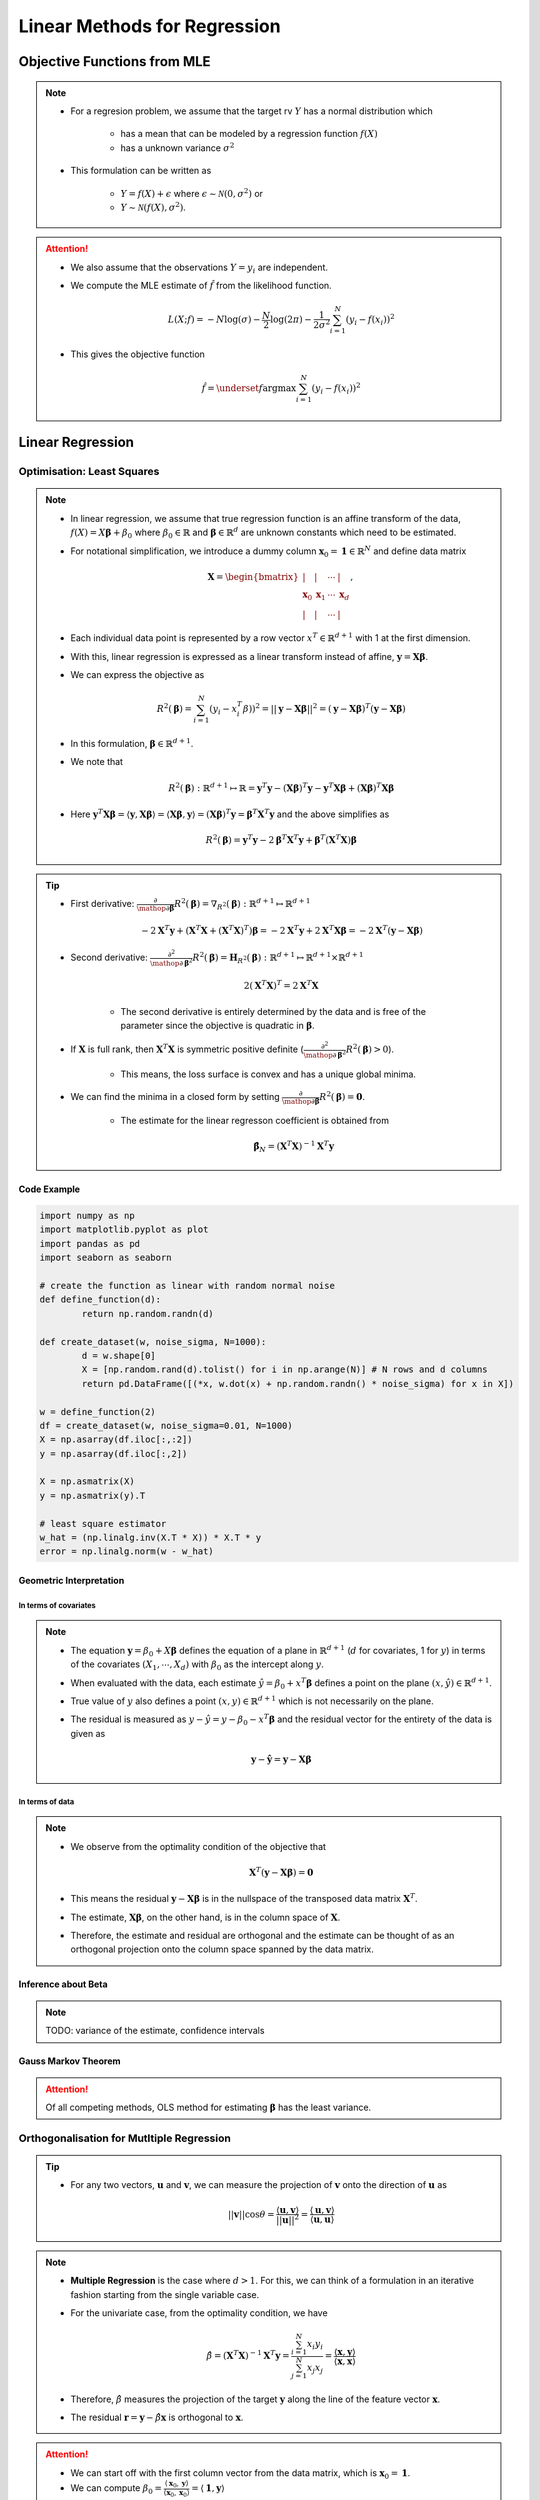 ###########################################################################
Linear Methods for Regression
###########################################################################
***************************************************************************
Objective Functions from MLE
***************************************************************************
.. note::
	* For a regresion problem, we assume that the target rv :math:`Y` has a normal distribution which

		* has a mean that can be modeled by a regression function :math:`f(X)`
		* has a unknown variance :math:`\sigma^2`
	* This formulation can be written as 

		* :math:`Y=f(X)+\epsilon` where :math:`\epsilon\sim\mathcal{N}(0,\sigma^2)` or 
		* :math:`Y\sim\mathcal{N}(f(X),\sigma^2)`.

.. attention::
	* We also assume that the observations :math:`Y=y_i` are independent.
	* We compute the MLE estimate of :math:`\hat{f}` from the likelihood function.

		.. math:: L(X;f)=-N\log(\sigma)-\frac{N}{2}\log(2\pi)-\frac{1}{2\sigma^2}\sum_{i=1}^N(y_i-f(x_i))^2
	* This gives the objective function

		.. math:: \hat{f}=\underset{f}{\arg\max}\sum_{i=1}^N(y_i-f(x_i))^2

***************************************************************************
Linear Regression
***************************************************************************
Optimisation: Least Squares
===========================================================================
.. note::
	* In linear regression, we assume that true regression function is an affine transform of the data, :math:`f(X)=X\boldsymbol{\beta}+\beta_0` where :math:`\beta_0\in\mathbb{R}` and :math:`\boldsymbol{\beta}\in\mathbb{R}^d` are unknown constants which need to be estimated.
	* For notational simplification, we introduce a dummy column :math:`\mathbf{x}_0=\mathbf{1}\in\mathbb{R}^N` and define data matrix 

		.. math:: \mathbf{X}=\begin{bmatrix}|&|&\cdots&|\\ \mathbf{x}_0 & \mathbf{x}_1 & \cdots & \mathbf{x}_d \\ |&|&\cdots&|\end{bmatrix},
	* Each individual data point is represented by a row vector :math:`x^T\in\mathbb{R}^{d+1}` with 1 at the first dimension.
	* With this, linear regression is expressed as a linear transform instead of affine, :math:`\mathbf{y}=\mathbf{X}\boldsymbol{\beta}`.
	* We can express the objective as 

		.. math:: R^2(\boldsymbol{\beta})=\sum_{i=1}^N(y_i-x_i^T\beta))^2=||\mathbf{y}-\mathbf{X}\boldsymbol{\beta}||^2=(\mathbf{y}-\mathbf{X}\boldsymbol{\beta})^T(\mathbf{y}-\mathbf{X}\boldsymbol{\beta})
	* In this formulation, :math:`\boldsymbol{\beta}\in\mathbb{R}^{d+1}`.
	* We note that 

		.. math:: R^2(\boldsymbol{\beta}):\mathbb{R}^{d+1}\mapsto\mathbb{R}=\mathbf{y}^T\mathbf{y}-\left(\mathbf{X}\boldsymbol{\beta}\right)^T\mathbf{y}-\mathbf{y}^T\mathbf{X}\boldsymbol{\beta}+\left(\mathbf{X}\boldsymbol{\beta}\right)^T\mathbf{X}\boldsymbol{\beta}
	* Here :math:`\mathbf{y}^T\mathbf{X}\boldsymbol{\beta}=\langle\mathbf{y},\mathbf{X}\boldsymbol{\beta}\rangle=\langle\mathbf{X}\boldsymbol{\beta},\mathbf{y}\rangle=\left(\mathbf{X}\boldsymbol{\beta}\right)^T\mathbf{y}=\boldsymbol{\beta}^T\mathbf{X}^T\mathbf{y}` and the above simplifies as

		.. math:: R^2(\boldsymbol{\beta})=\mathbf{y}^T\mathbf{y}-2\boldsymbol{\beta}^T\mathbf{X}^T\mathbf{y}+\boldsymbol{\beta}^T\left(\mathbf{X}^T\mathbf{X}\right)\boldsymbol{\beta}

.. tip::
	* First derivative: :math:`\frac{\partial}{\mathop{\partial\boldsymbol{\beta}}}R^2(\boldsymbol{\beta})=\nabla_{R^2}(\boldsymbol{\beta}):\mathbb{R}^{d+1}\mapsto\mathbb{R}^{d+1}`

		.. math:: -2\mathbf{X}^T\mathbf{y}+\left(\mathbf{X}^T\mathbf{X}+(\mathbf{X}^T\mathbf{X})^T\right)\boldsymbol{\beta}=-2\mathbf{X}^T\mathbf{y}+2\mathbf{X}^T\mathbf{X}\boldsymbol{\beta}=-2\mathbf{X}^T(\mathbf{y}-\mathbf{X}\boldsymbol{\beta})
	* Second derivative: :math:`\frac{\partial^2}{\mathop{\partial\boldsymbol{\beta}}^2}R^2(\boldsymbol{\beta})=\mathbf{H}_{R^2}(\boldsymbol{\beta}):\mathbb{R}^{d+1}\mapsto\mathbb{R}^{d+1}\times\mathbb{R}^{d+1}`

		.. math:: 2(\mathbf{X}^T\mathbf{X})^T=2\mathbf{X}^T\mathbf{X}
	
		* The second derivative is entirely determined by the data and is free of the parameter since the objective is quadratic in :math:`\boldsymbol{\beta}`.
	* If :math:`\mathbf{X}` is full rank, then :math:`\mathbf{X}^T\mathbf{X}` is symmetric positive definite (:math:`\frac{\partial^2}{\mathop{\partial\boldsymbol{\beta}}^2}R^2(\boldsymbol{\beta})> 0`).
	
		* This means, the loss surface is convex and has a unique global minima.
	* We can find the minima in a closed form by setting :math:`\frac{\partial}{\mathop{\partial\boldsymbol{\beta}}}R^2(\boldsymbol{\beta})=\mathbf{0}`.
	
		* The estimate for the linear regresson coefficient is obtained from
	
			.. math:: \hat{\boldsymbol{\beta}}_N=(\mathbf{X}^T\mathbf{X})^{-1}\mathbf{X}^T\mathbf{y}

.. seealso::
	* The linear regression estimate for :math:`\mathbf{y}` is given by

		.. math:: \hat{\mathbf{y}}=\mathbf{X}\hat{\boldsymbol{\beta}}_N=\mathbf{X}(\mathbf{X}^T\mathbf{X})^{-1}\mathbf{X}^T\mathbf{y}

		* The quantity :math:`\mathbf{X}(\mathbf{X}^T\mathbf{X})^{-1}\mathbf{X}^T` is called a **hat-matrix** (puts the hat on :math:`\mathbf{y}`).

Code Example
---------------------------------------------------------------------------
.. code-block:: python

	import numpy as np
	import matplotlib.pyplot as plot
	import pandas as pd
	import seaborn as seaborn

	# create the function as linear with random normal noise
	def define_function(d):
		return np.random.randn(d)

	def create_dataset(w, noise_sigma, N=1000):
		d = w.shape[0]
		X = [np.random.rand(d).tolist() for i in np.arange(N)] # N rows and d columns
		return pd.DataFrame([(*x, w.dot(x) + np.random.randn() * noise_sigma) for x in X])

	w = define_function(2)
	df = create_dataset(w, noise_sigma=0.01, N=1000)
	X = np.asarray(df.iloc[:,:2])
	y = np.asarray(df.iloc[:,2])

	X = np.asmatrix(X)
	y = np.asmatrix(y).T

	# least square estimator
	w_hat = (np.linalg.inv(X.T * X)) * X.T * y
	error = np.linalg.norm(w - w_hat)

Geometric Interpretation
---------------------------------------------------------------------------
In terms of covariates
^^^^^^^^^^^^^^^^^^^^^^^^^^^^^^^^^^^^^^^^^^^^^^^^^^^^^^^^^^^^^^^^^^^^^^^^^^^
.. note::
	* The equation :math:`\mathbf{y}=\beta_0+X\boldsymbol{\beta}` defines the equation of a plane in :math:`\mathbb{R}^{d+1}` (:math:`d` for covariates, 1 for :math:`y`) in terms of the covariates :math:`(X_1,\cdots,X_d)` with :math:`\beta_0` as the intercept along :math:`y`.
	* When evaluated with the data, each estimate :math:`\hat{y}=\beta_0+x^T\boldsymbol{\beta}` defines a point on the plane :math:`(x,\hat{y})\in\mathbb{R}^{d+1}`.
	* True value of :math:`y` also defines a point :math:`(x,y)\in\mathbb{R}^{d+1}` which is not necessarily on the plane.
	* The residual is measured as :math:`y-\hat{y}=y-\beta_0-x^T\boldsymbol{\beta}` and the residual vector for the entirety of the data is given as

		.. math:: \mathbf{y}-\hat{\mathbf{y}}=\mathbf{y}-\mathbf{X}\boldsymbol{\beta}

In terms of data
^^^^^^^^^^^^^^^^^^^^^^^^^^^^^^^^^^^^^^^^^^^^^^^^^^^^^^^^^^^^^^^^^^^^^^^^^^^
.. note::
	* We observe from the optimality condition of the objective that

		.. math:: \mathbf{X}^T(\mathbf{y}-\mathbf{X}\boldsymbol{\beta})=\mathbf{0}
	* This means the residual :math:`\mathbf{y}-\mathbf{X}\boldsymbol{\beta}` is in the nullspace of the transposed data matrix :math:`\mathbf{X}^T`.
	* The estimate, :math:`\mathbf{X}\boldsymbol{\beta}`, on the other hand, is in the column space of :math:`\mathbf{X}`.
	* Therefore, the estimate and residual are orthogonal and the estimate can be thought of as an orthogonal projection onto the column space spanned by the data matrix.

Inference about Beta
---------------------------------------------------------------------------
.. note::
	TODO: variance of the estimate, confidence intervals

Gauss Markov Theorem
---------------------------------------------------------------------------
.. attention::
	Of all competing methods, OLS method for estimating :math:`\boldsymbol{\beta}` has the least variance.

Orthogonalisation for Mutltiple Regression
===========================================================================
.. tip::
	* For any two vectors, :math:`\mathbf{u}` and :math:`\mathbf{v}`, we can measure the projection of :math:`\mathbf{v}` onto the direction of :math:`\mathbf{u}` as 

		.. math:: ||\mathbf{v}||\cos\theta=\frac{\langle\mathbf{u},\mathbf{v}\rangle}{||\mathbf{u}||^2}=\frac{\langle\mathbf{u},\mathbf{v}\rangle}{\langle\mathbf{u},\mathbf{u}\rangle}

.. note::
	* **Multiple Regression** is the case where :math:`d> 1`. For this, we can think of a formulation in an iterative fashion starting from the single variable case.	
	* For the univariate case, from the optimality condition, we have 

		.. math:: \hat{\beta}=(\mathbf{X}^T\mathbf{X})^{-1}\mathbf{X}^T\mathbf{y}=\frac{\sum_{i=1}^N x_i y_i}{\sum_{j=1}^N x_j x_j}=\frac{\langle\mathbf{x},\mathbf{y}\rangle}{\langle\mathbf{x},\mathbf{x}\rangle}
	* Therefore, :math:`\hat{\beta}` measures the projection of the target :math:`\mathbf{y}` along the line of the feature vector :math:`\mathbf{x}`.
	* The residual :math:`\mathbf{r}=\mathbf{y}-\hat{\beta}\mathbf{x}` is orthogonal to :math:`\mathbf{x}`.

.. attention::
	* We can start off with the first column vector from the data matrix, which is :math:`\mathbf{x}_0=\mathbf{1}`.
	* We can compute :math:`\beta_0=\frac{\langle\mathbf{x}_0,\mathbf{y}\rangle}{\langle\mathbf{x}_0,\mathbf{x}_0\rangle}=\langle\mathbf{1},\mathbf{y}\rangle`
	* This iterative method avoids the inverse computation in the full matrix expression.

***************************************************************************
Subset Selection Methods
***************************************************************************
TODO

***************************************************************************
Shrinkage Methods
***************************************************************************

Ridge Regression
===========================================================================

LASSO
===========================================================================
